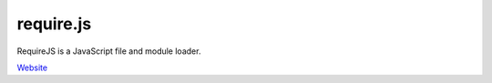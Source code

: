 require.js
==========

RequireJS is a JavaScript file and module loader. 

`Website`_

.. _Website: http://requirejs.org/
